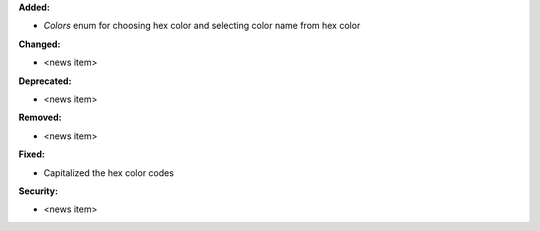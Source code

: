 **Added:**

* `Colors` enum for choosing hex color and selecting color name from hex color

**Changed:**

* <news item>

**Deprecated:**

* <news item>

**Removed:**

* <news item>

**Fixed:**

* Capitalized the hex color codes

**Security:**

* <news item>
